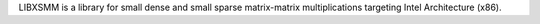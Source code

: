 LIBXSMM is a library for small dense and small sparse matrix-matrix multiplications
targeting Intel Architecture (x86).


